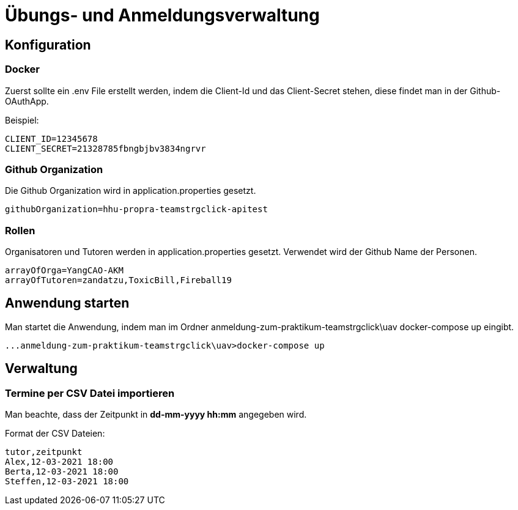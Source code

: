 = Übungs- und Anmeldungsverwaltung
:icons: font
:icon-set: fa
:source-highlighter: rouge
:experimental:
ifdef::env-github[]
:tip-caption: :bulb:
:note-caption: :information_source:
:important-caption: :heavy_exclamation_mark:
:caution-caption: :fire:
:warning-caption: :warning:
:stem: latexmath
endif::[]

== Konfiguration

=== Docker

Zuerst sollte ein .env File erstellt werden, indem die Client-Id und das Client-Secret stehen, diese findet man in
der Github-OAuthApp.

Beispiel:
[source]
----
CLIENT_ID=12345678
CLIENT_SECRET=21328785fbngbjbv3834ngrvr
----


=== Github Organization

Die Github Organization wird in application.properties gesetzt.

[source]
----
githubOrganization=hhu-propra-teamstrgclick-apitest
----

=== Rollen

Organisatoren und Tutoren werden in application.properties gesetzt. Verwendet wird der Github Name der Personen.
[source]
----
arrayOfOrga=YangCAO-AKM
arrayOfTutoren=zandatzu,ToxicBill,Fireball19
----
== Anwendung starten
Man startet die Anwendung, indem man im Ordner anmeldung-zum-praktikum-teamstrgclick\uav
docker-compose up eingibt.
[source]
----
...anmeldung-zum-praktikum-teamstrgclick\uav>docker-compose up
----


== Verwaltung

=== Termine per CSV Datei importieren
Man beachte, dass der Zeitpunkt in *dd-mm-yyyy hh:mm* angegeben wird.

Format der CSV Dateien:

[source,csv]
----
tutor,zeitpunkt
Alex,12-03-2021 18:00
Berta,12-03-2021 18:00
Steffen,12-03-2021 18:00
----